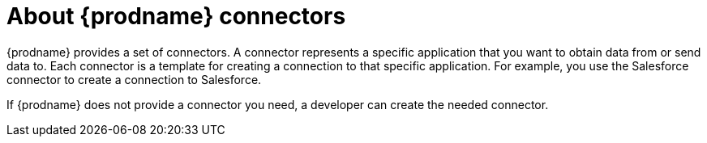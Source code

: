 [id='about-connectors']
= About {prodname} connectors

{prodname} provides a set of connectors. A connector represents a specific
application that you want to obtain data from or send data to.
Each connector is a template
for creating a connection to that specific application. For example, you use the
Salesforce connector to create a connection to
Salesforce.

If {prodname} does not provide a connector you need, a developer
can create the needed connector.
